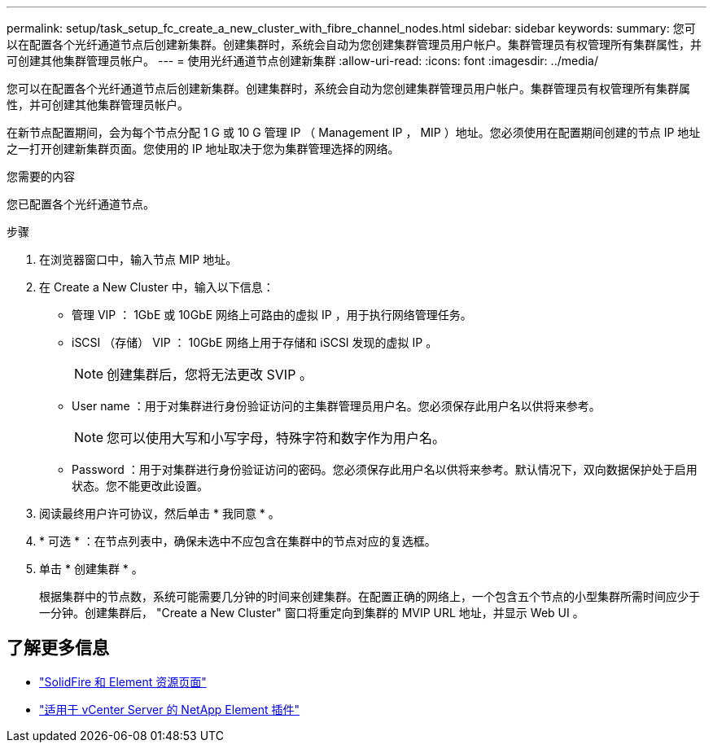 ---
permalink: setup/task_setup_fc_create_a_new_cluster_with_fibre_channel_nodes.html 
sidebar: sidebar 
keywords:  
summary: 您可以在配置各个光纤通道节点后创建新集群。创建集群时，系统会自动为您创建集群管理员用户帐户。集群管理员有权管理所有集群属性，并可创建其他集群管理员帐户。 
---
= 使用光纤通道节点创建新集群
:allow-uri-read: 
:icons: font
:imagesdir: ../media/


[role="lead"]
您可以在配置各个光纤通道节点后创建新集群。创建集群时，系统会自动为您创建集群管理员用户帐户。集群管理员有权管理所有集群属性，并可创建其他集群管理员帐户。

在新节点配置期间，会为每个节点分配 1 G 或 10 G 管理 IP （ Management IP ， MIP ）地址。您必须使用在配置期间创建的节点 IP 地址之一打开创建新集群页面。您使用的 IP 地址取决于您为集群管理选择的网络。

.您需要的内容
您已配置各个光纤通道节点。

.步骤
. 在浏览器窗口中，输入节点 MIP 地址。
. 在 Create a New Cluster 中，输入以下信息：
+
** 管理 VIP ： 1GbE 或 10GbE 网络上可路由的虚拟 IP ，用于执行网络管理任务。
** iSCSI （存储） VIP ： 10GbE 网络上用于存储和 iSCSI 发现的虚拟 IP 。
+

NOTE: 创建集群后，您将无法更改 SVIP 。

** User name ：用于对集群进行身份验证访问的主集群管理员用户名。您必须保存此用户名以供将来参考。
+

NOTE: 您可以使用大写和小写字母，特殊字符和数字作为用户名。

** Password ：用于对集群进行身份验证访问的密码。您必须保存此用户名以供将来参考。默认情况下，双向数据保护处于启用状态。您不能更改此设置。


. 阅读最终用户许可协议，然后单击 * 我同意 * 。
. * 可选 * ：在节点列表中，确保未选中不应包含在集群中的节点对应的复选框。
. 单击 * 创建集群 * 。
+
根据集群中的节点数，系统可能需要几分钟的时间来创建集群。在配置正确的网络上，一个包含五个节点的小型集群所需时间应少于一分钟。创建集群后， "Create a New Cluster" 窗口将重定向到集群的 MVIP URL 地址，并显示 Web UI 。





== 了解更多信息

* https://www.netapp.com/data-storage/solidfire/documentation["SolidFire 和 Element 资源页面"^]
* https://docs.netapp.com/us-en/vcp/index.html["适用于 vCenter Server 的 NetApp Element 插件"^]

